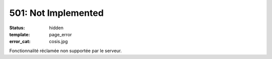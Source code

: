 ====================
501: Not Implemented
====================
:status: hidden
:template: page_error
:error_cat: cosis.jpg

Fonctionnalité réclamée non supportée par le serveur.
